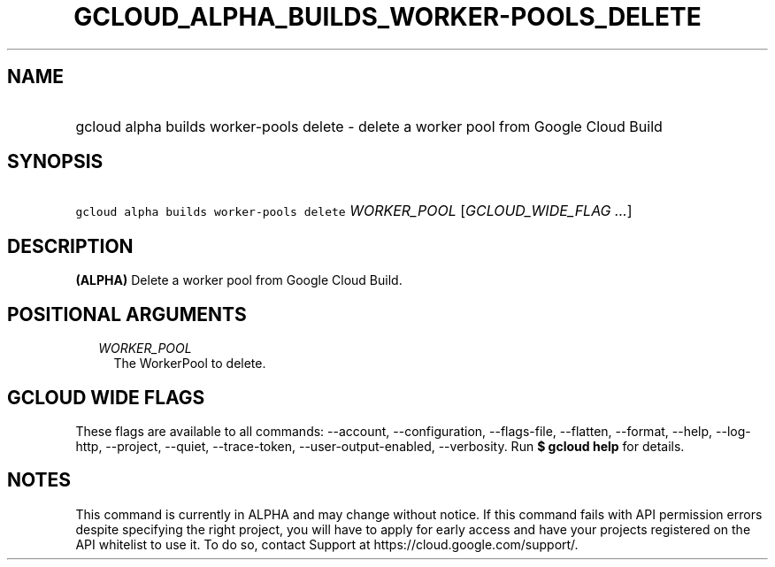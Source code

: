 
.TH "GCLOUD_ALPHA_BUILDS_WORKER\-POOLS_DELETE" 1



.SH "NAME"
.HP
gcloud alpha builds worker\-pools delete \- delete a worker pool from Google Cloud Build



.SH "SYNOPSIS"
.HP
\f5gcloud alpha builds worker\-pools delete\fR \fIWORKER_POOL\fR [\fIGCLOUD_WIDE_FLAG\ ...\fR]



.SH "DESCRIPTION"

\fB(ALPHA)\fR Delete a worker pool from Google Cloud Build.



.SH "POSITIONAL ARGUMENTS"

.RS 2m
.TP 2m
\fIWORKER_POOL\fR
The WorkerPool to delete.


.RE
.sp

.SH "GCLOUD WIDE FLAGS"

These flags are available to all commands: \-\-account, \-\-configuration,
\-\-flags\-file, \-\-flatten, \-\-format, \-\-help, \-\-log\-http, \-\-project,
\-\-quiet, \-\-trace\-token, \-\-user\-output\-enabled, \-\-verbosity. Run \fB$
gcloud help\fR for details.



.SH "NOTES"

This command is currently in ALPHA and may change without notice. If this
command fails with API permission errors despite specifying the right project,
you will have to apply for early access and have your projects registered on the
API whitelist to use it. To do so, contact Support at
https://cloud.google.com/support/.

